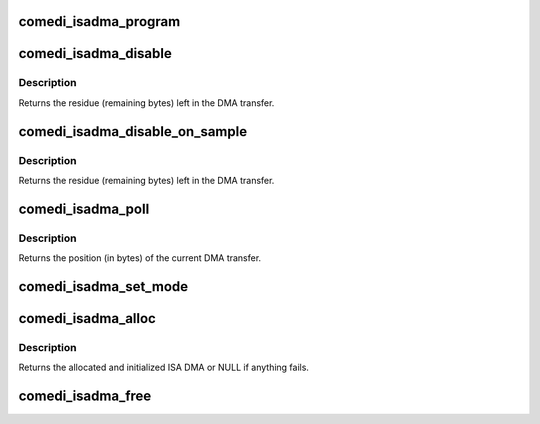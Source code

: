.. -*- coding: utf-8; mode: rst -*-
.. src-file: drivers/staging/comedi/drivers/comedi_isadma.c

.. _`comedi_isadma_program`:

comedi_isadma_program
=====================

.. c:function:: void comedi_isadma_program(struct comedi_isadma_desc *desc)

    program and enable an ISA DMA transfer

    :param struct comedi_isadma_desc \*desc:
        the ISA DMA cookie to program and enable

.. _`comedi_isadma_disable`:

comedi_isadma_disable
=====================

.. c:function:: unsigned int comedi_isadma_disable(unsigned int dma_chan)

    disable the ISA DMA channel

    :param unsigned int dma_chan:
        the DMA channel to disable

.. _`comedi_isadma_disable.description`:

Description
-----------

Returns the residue (remaining bytes) left in the DMA transfer.

.. _`comedi_isadma_disable_on_sample`:

comedi_isadma_disable_on_sample
===============================

.. c:function:: unsigned int comedi_isadma_disable_on_sample(unsigned int dma_chan, unsigned int size)

    disable the ISA DMA channel

    :param unsigned int dma_chan:
        the DMA channel to disable

    :param unsigned int size:
        the sample size (in bytes)

.. _`comedi_isadma_disable_on_sample.description`:

Description
-----------

Returns the residue (remaining bytes) left in the DMA transfer.

.. _`comedi_isadma_poll`:

comedi_isadma_poll
==================

.. c:function:: unsigned int comedi_isadma_poll(struct comedi_isadma *dma)

    poll the current DMA transfer

    :param struct comedi_isadma \*dma:
        the ISA DMA to poll

.. _`comedi_isadma_poll.description`:

Description
-----------

Returns the position (in bytes) of the current DMA transfer.

.. _`comedi_isadma_set_mode`:

comedi_isadma_set_mode
======================

.. c:function:: void comedi_isadma_set_mode(struct comedi_isadma_desc *desc, char dma_dir)

    set the ISA DMA transfer direction

    :param struct comedi_isadma_desc \*desc:
        the ISA DMA cookie to set

    :param char dma_dir:
        the DMA direction

.. _`comedi_isadma_alloc`:

comedi_isadma_alloc
===================

.. c:function:: struct comedi_isadma *comedi_isadma_alloc(struct comedi_device *dev, int n_desc, unsigned int dma_chan1, unsigned int dma_chan2, unsigned int maxsize, char dma_dir)

    allocate and initialize the ISA DMA

    :param struct comedi_device \*dev:
        comedi_device struct

    :param int n_desc:
        the number of cookies to allocate

    :param unsigned int dma_chan1:
        *undescribed*

    :param unsigned int dma_chan2:
        DMA channel for the second cookie

    :param unsigned int maxsize:
        the size of the buffer to allocate for each cookie

    :param char dma_dir:
        the DMA direction

.. _`comedi_isadma_alloc.description`:

Description
-----------

Returns the allocated and initialized ISA DMA or NULL if anything fails.

.. _`comedi_isadma_free`:

comedi_isadma_free
==================

.. c:function:: void comedi_isadma_free(struct comedi_isadma *dma)

    free the ISA DMA

    :param struct comedi_isadma \*dma:
        the ISA DMA to free

.. This file was automatic generated / don't edit.

